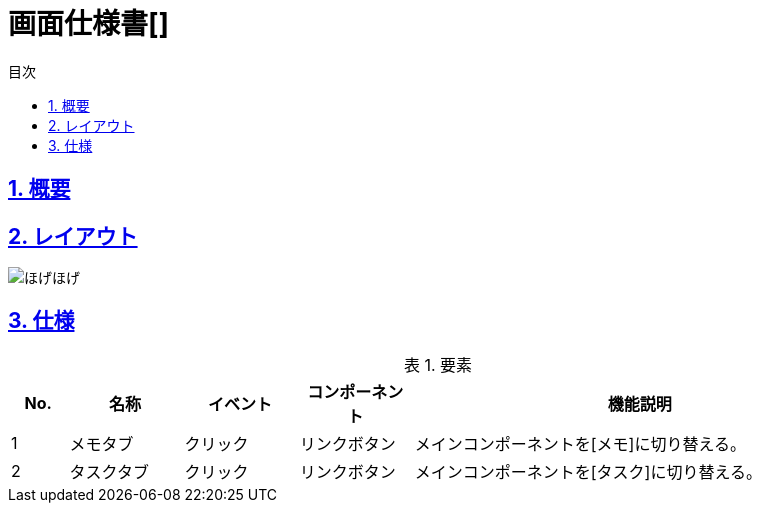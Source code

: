 :lang: ja
:doctype: book
:toc: left
:toclevels: 3
:toc-title: 目次
:sectnums:
:sectnumlevels: 4
:sectlinks:
:imagesdir: ./_images
:icons: font
:example-caption: 例
:table-caption: 表
:figure-caption: 図
:docname: = 画面仕様書[]

= 画面仕様書[]

== 概要

== レイアウト
[[leyout]]
image::ほげほげ.png[]

== 仕様

.要素
[cols="1,2,2,2,8"]
[options="header"]
|====
|No.|名称|イベント|コンポーネント|機能説明
|1
|メモタブ
|クリック
|リンクボタン
|メインコンポーネントを[メモ]に切り替える。

|2
|タスクタブ
|クリック
|リンクボタン
|メインコンポーネントを[タスク]に切り替える。
|====
